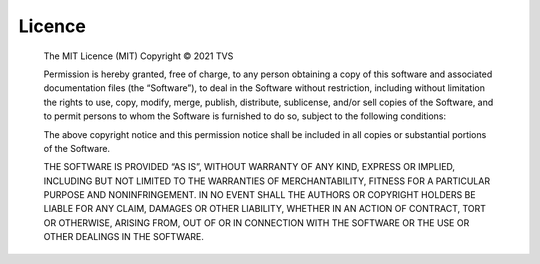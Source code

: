 Licence
#######

  The MIT Licence (MIT) Copyright © 2021 TVS

  Permission is hereby granted, free of charge, to any person obtaining a copy
  of this software and associated documentation files (the “Software”), to
  deal in the Software without restriction, including without limitation the
  rights to use, copy, modify, merge, publish, distribute, sublicense, and/or
  sell copies of the Software, and to permit persons to whom the Software is
  furnished to do so, subject to the following conditions:

  The above copyright notice and this permission notice shall be included in
  all copies or substantial portions of the Software.

  THE SOFTWARE IS PROVIDED “AS IS”, WITHOUT WARRANTY OF ANY KIND, EXPRESS OR
  IMPLIED, INCLUDING BUT NOT LIMITED TO THE WARRANTIES OF MERCHANTABILITY,
  FITNESS FOR A PARTICULAR PURPOSE AND NONINFRINGEMENT. IN NO EVENT SHALL THE
  AUTHORS OR COPYRIGHT HOLDERS BE LIABLE FOR ANY CLAIM, DAMAGES OR OTHER
  LIABILITY, WHETHER IN AN ACTION OF CONTRACT, TORT OR OTHERWISE, ARISING
  FROM, OUT OF OR IN CONNECTION WITH THE SOFTWARE OR THE USE OR OTHER DEALINGS
  IN THE SOFTWARE.
